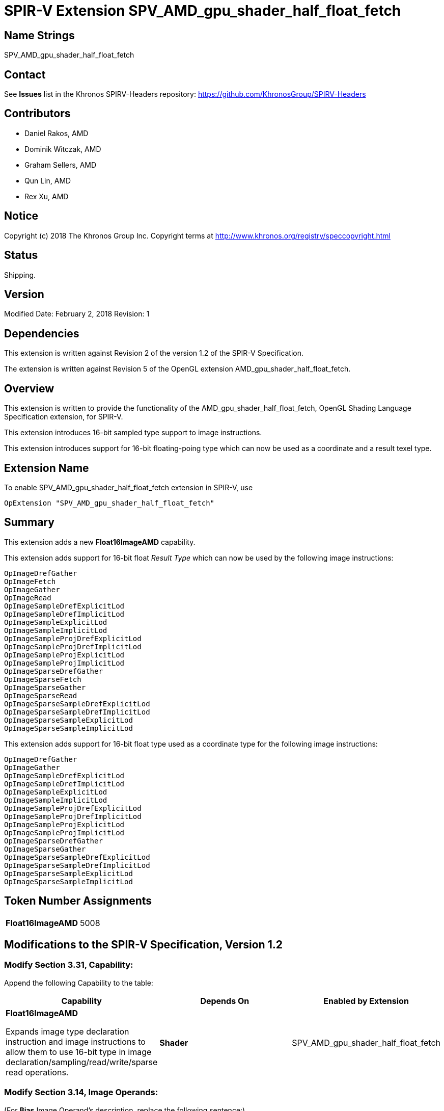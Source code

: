 SPIR-V Extension SPV_AMD_gpu_shader_half_float_fetch
====================================================

Name Strings
------------

SPV_AMD_gpu_shader_half_float_fetch

Contact
-------

See *Issues* list in the Khronos SPIRV-Headers repository:
https://github.com/KhronosGroup/SPIRV-Headers

Contributors
------------

- Daniel Rakos, AMD
- Dominik Witczak, AMD
- Graham Sellers, AMD
- Qun Lin, AMD
- Rex Xu, AMD

Notice
------

Copyright (c) 2018 The Khronos Group Inc. Copyright terms at
http://www.khronos.org/registry/speccopyright.html

Status
------

Shipping.

Version
-------

Modified Date: February 2, 2018
Revision:      1

Dependencies
------------

This extension is written against Revision 2 of the version 1.2 of the
SPIR-V Specification.

The extension is written against Revision 5 of the OpenGL extension
AMD_gpu_shader_half_float_fetch.

Overview
--------

This extension is written to provide the functionality of the
AMD_gpu_shader_half_float_fetch, OpenGL Shading Language Specification extension,
for SPIR-V.

This extension introduces 16-bit sampled type support to image instructions.

This extension introduces support for 16-bit floating-poing type which can now
be used as a coordinate and a result texel type.

Extension Name
--------------

To enable SPV_AMD_gpu_shader_half_float_fetch extension in SPIR-V, use

  OpExtension "SPV_AMD_gpu_shader_half_float_fetch"

Summary
-------

This extension adds a new *Float16ImageAMD* capability.

This extension adds support for 16-bit float 'Result Type' which can now be used by the following image instructions:

----
OpImageDrefGather
OpImageFetch
OpImageGather
OpImageRead
OpImageSampleDrefExplicitLod
OpImageSampleDrefImplicitLod
OpImageSampleExplicitLod
OpImageSampleImplicitLod
OpImageSampleProjDrefExplicitLod
OpImageSampleProjDrefImplicitLod
OpImageSampleProjExplicitLod
OpImageSampleProjImplicitLod
OpImageSparseDrefGather
OpImageSparseFetch
OpImageSparseGather
OpImageSparseRead
OpImageSparseSampleDrefExplicitLod
OpImageSparseSampleDrefImplicitLod
OpImageSparseSampleExplicitLod
OpImageSparseSampleImplicitLod
----

This extension adds support for 16-bit float type used as a coordinate type for the following image instructions:

----
OpImageDrefGather
OpImageGather
OpImageSampleDrefExplicitLod
OpImageSampleDrefImplicitLod
OpImageSampleExplicitLod
OpImageSampleImplicitLod
OpImageSampleProjDrefExplicitLod
OpImageSampleProjDrefImplicitLod
OpImageSampleProjExplicitLod
OpImageSampleProjImplicitLod
OpImageSparseDrefGather
OpImageSparseGather
OpImageSparseSampleDrefExplicitLod
OpImageSparseSampleDrefImplicitLod
OpImageSparseSampleExplicitLod
OpImageSparseSampleImplicitLod
----

Token Number Assignments
------------------------
|==============================
|*Float16ImageAMD*|5008
|==============================



Modifications to the SPIR-V Specification, Version 1.2
------------------------------------------------------

Modify Section 3.31, Capability:
~~~~~~~~~~~~~~~~~~~~~~~~~~~~~~~~

Append the following Capability to the table:

[options="header"]
|========================================
|Capability|Depends On|Enabled by Extension
|*Float16ImageAMD*

Expands image type declaration instruction and image instructions to allow them to use 16-bit type in image declaration/sampling/read/write/sparse read operations.|*Shader*|SPV_AMD_gpu_shader_half_float_fetch
|========================================


Modify Section 3.14, Image Operands:
~~~~~~~~~~~~~~~~~~~~~~~~~~~~~~~~~~~~

(For *Bias* Image Operand's description, replace the following sentence:) +
It must be a 'floating-point' type scalar. +
(with:) +
It must be a 'floating-point' type (incl. 16-bit *OpTypeFloat*) scalar. +

(For *Lod* Image Operand's description, replace the following sentence:) +
For sampling operations, it must be a 'floating-point' type scalar. +
(with:) +
For sampling operations, it must be a 'floating-point' type (incl. 16-bit *OpTypeFloat*) scalar. +

(For *Grad* Image Operand's description, replace the following sentence:) +
They must be a scalar or vector of 'floating-point' type. +
(with:) +
They must be a scalar or vector of 'floating-point' type (incl. 16-bit *OpTypeFloat*). +

(For *MinLod* Image Operand's description, replace the following sentence:) +
It must be a 'floating-point' type scalar. +
(with:) +
It must be a 'floating-point' type (incl. 16-bit *OpTypeFloat*) scalar. +



Modify Section 3.32.6, Type-Declaration Instructions:
~~~~~~~~~~~~~~~~~~~~~~~~~~~~~~~~~~~~~~~~~~~~~~~~~~~~~

Update language for the following types:

*OpTypeImage*
~~~~~~~~~~~~~

(Replace the following sentence:) +
 +
'Sampled Type' is the type of the components that result from sampling or reading from this image type. Must be a 'scalar numerical type' or *OpTypeVoid*. +
 +
(with:) +
 +
'Sampled Type' is the type of the components that result from sampling or reading from this image type. Must be a 'scalar numerical type' (incl. 16-bit *OpTypeFloat*) or *OpTypeVoid*. +


Modify Section 3.32.10, Image Instructions:
~~~~~~~~~~~~~~~~~~~~~~~~~~~~~~~~~~~~~~~~~~~

Update language for the following image instructions:

*OpImageDrefGather*
~~~~~~~~~~~~~~~~~~~

(Replace the following sentence:) +
 +
'Result Type' must be a vector of four components of 'floating-point' type or 'integer' type. +
 +
(with:) +
 +
'Result Type' must be a vector of four components of 'floating-point' type (incl. 16-bit *OpTypeFloat*) or 'integer' type. +
 +
(Replace the following sentence:) +
 +
'Coordinate' must be a scalar or vector of 'floating-point' type. +
 +
(with:) +
 +
'Coordinate' must be a scalar or vector of 'floating-point' (incl. 16-bit *OpTypeFloat*) type. +


*OpImageFetch*
~~~~~~~~~~~~~~

(Replace the following sentence:) +
 +
'Result Type' must be a vector of four components of 'floating-point' type or 'integer' type. +
 +
(with:) +
 +
'Result Type' must be a vector of four components of 'floating-point' type (incl. 16-bit *OpTypeFloat*) or 'integer' type. +


*OpImageGather*
~~~~~~~~~~~~~~~

(Replace the following sentence:) +
 +
'Result Type' must be a vector of four components of 'floating-point' type or 'integer' type. +
 +
(with:) +
 +
'Result Type' must be a vector of four components of 'floating-point' type (incl. 16-bit *OpTypeFloat*) or 'integer' type. +
 +
(Replace the following sentence:) +
 +
'Coordinate' must be a scalar or vector of 'floating-point' type. +
 +
(with:) +
 +
'Coordinate' must be a scalar or vector of 'floating-point' (incl. 16-bit *OpTypeFloat*) type. +


*OpImageRead*
~~~~~~~~~~~~~

(Replace the following sentence:) +
 +
'Result Type' must be a vector of four components of 'floating-point' type or 'integer' type. +
 +
(with:) +
 +
'Result Type' must be a vector of four components of 'floating-point' type (incl. 16-bit *OpTypeFloat*) or 'integer' type. +


*OpImageSampleDrefExplicitLod*
~~~~~~~~~~~~~~~~~~~~~~~~~~~~~~

(Replace the following sentence:) +
 +
'Result Type' must be a scalar of 'integer' type or 'floating-point' type. +
 +
(with:) +
 +
'Result Type' must be a scalar of 'integer' type or 'floating-point' (incl. 16-bit *OpTypeFloat*) type. +
 +
(Replace the following sentence:) +
 +
'Coordinate' must be a scalar or vector of 'floating-point' type. +
 +
(with:) +
 +
'Coordinate' must be a scalar or vector of 'floating-point' (incl. 16-bit *OpTypeFloat*) type. +


*OpImageSampleDrefImplicitLod*
~~~~~~~~~~~~~~~~~~~~~~~~~~~~~~

(Replace the following sentence:) +
 +
'Result Type' must be a scalar of 'integer' type or 'floating-point' type. +
 +
(with:) +
 +
'Result Type' must be a scalar of 'integer' type or 'floating-point' (incl. 16-bit *OpTypeFloat*) type. +
 +
(Replace the following sentence:) +
 +
'Coordinate' must be a scalar or vector of 'floating-point' type. +
 +
(with:) +
 +
'Coordinate' must be a scalar or vector of 'floating-point' (incl. 16-bit *OpTypeFloat*) type. +


*OpImageSampleExplicitLod*
~~~~~~~~~~~~~~~~~~~~~~~~~~

(Replace the following sentence:) +
 +
'Result Type' must be a vector of four components of 'floating-point' type or 'integer' type. +
 +
(with:) +
 +
'Result Type' must be a vector of four components of 'floating-point' type (incl. 16-bit *OpTypeFloat*) or 'integer' type. +
 +
(Replace the following sentence:) +
 +
'Coordinate' must be a scalar or vector of 'floating-point' type or 'integer' type. +
 +
(with:) +
 +
'Coordinate' must be a scalar or vector of 'floating-point' (incl. 16-bit *OpTypeFloat*) type or 'integer' type. +


*OpImageSampleImplicitLod*
~~~~~~~~~~~~~~~~~~~~~~~~~~

(Replace the following sentence:) +
 +
'Result Type' must be a vector of four components of 'floating-point' type or 'integer' type. +
 +
(with:) +
 +
'Result Type' must be a vector of four components of 'floating-point' type (incl. 16-bit *OpTypeFloat*) or 'integer' type. +
 +
(Replace the following sentence:) +
 +
'Coordinate' must be a scalar or vector of 'floating-point' type or 'integer' type. +
 +
(with:) +
 +
'Coordinate' must be a scalar or vector of 'floating-point' (incl. 16-bit *OpTypeFloat*) type or 'integer' type. +


*OpImageSampleProjDrefExplicitLod*
~~~~~~~~~~~~~~~~~~~~~~~~~~~~~~~~~~

(Replace the following sentence:) +
 +
'Result Type' must be a scalar of 'integer' type or 'floating-point' type. +
 +
(with:) +
 +
'Result Type' must be a scalar of 'integer' type or 'floating-point' (incl. 16-bit *OpTypeFloat*) type. +
 +
(Replace the following part of the sentence:) +
 +
'Coordinate' is a 'floating-point' vector containing (..) +
 +
(with:) +
 +
'Coordinate' is a 'floating-point' (incl. 16-bit) vector containing (..) +


*OpImageSampleProjDrefImplicitLod*
~~~~~~~~~~~~~~~~~~~~~~~~~~~~~~~~~~

(Replace the following sentence:) +
 +
'Result Type' must be a scalar of 'integer' type or 'floating-point' type. +
 +
(with:) +
 +
'Result Type' must be a scalar of 'integer' type or 'floating-point' (incl. 16-bit *OpTypeFloat*) type. +
 +
(Replace the following part of the sentence:) +
 +
'Coordinate' is a 'floating-point' vector containing (..) +
 +
(with:) +
 +
'Coordinate' is a 'floating-point' (incl. 16-bit) vector containing (..) +



*OpImageSampleProjExplicitLod*
~~~~~~~~~~~~~~~~~~~~~~~~~~~~~~

(Replace the following sentence:) +
 +
'Result Type' must be a vector of four components of 'floating-point' type or 'integer' type. +
 +
(with:) +
 +
'Result Type' must be a vector of four components of 'floating-point' type (incl. 16-bit *OpTypeFloat*) or 'integer' type. +
 +
(Replace the following part of the sentence:) +
 +
'Coordinate' is a 'floating-point' vector containing (..) +
 +
(with:) +
 +
'Coordinate' is a 'floating-point' (incl. 16-bit) vector containing (..) +


*OpImageSampleProjImplicitLod*
~~~~~~~~~~~~~~~~~~~~~~~~~~~~~~

(Replace the following sentence:) +
 +
'Result Type' must be a vector of four components of 'floating-point' type or 'integer' type. +
 +
(with:) +
 +
'Result Type' must be a vector of four components of 'floating-point' type (incl. 16-bit *OpTypeFloat*) or 'integer' type. +
 +
(Replace the following part of the sentence:) +
 +
'Coordinate' is a 'floating-point' vector containing (..) +
 +
(with:) +
 +
'Coordinate' is a 'floating-point' (incl. 16-bit) vector containing (..) +


*OpImageSparseDrefGather*
~~~~~~~~~~~~~~~~~~~~~~~~~

(Replace the following sentence:) +
 +
'Result Type' must be an 'OpTypeStruct' with two members. (..) The second member must be a vector of four components of 'floating-point' type or 'integer' type. +
 +
(with:) +
 +
'Result Type' must be an 'OpTypeStruct' with two members. (..) The second member must be a vector of four components of 'floating-point' type (incl. 16-bit *OpTypeFloat*) or 'integer' type. +
 +
(Replace the following sentence:) +
 +
'Coordinate' must be a scalar or vector of 'floating-point' type. +
 +
(with:) +
 +
'Coordinate' must be a scalar or vector of 'floating-point' (incl. 16-bit *OpTypeFloat*) type. +


*OpImageSparseFetch*
~~~~~~~~~~~~~~~~~~~~

(Replace the following sentence:) +
 +
'Result Type' must be an 'OpTypeStruct' with two members. (..) The second member must be a vector of four components of 'floating-point' type or 'integer' type. +
 +
(with:) +
 +
'Result Type' must be an 'OpTypeStruct' with two members. (..) The second member must be a vector of four components of 'floating-point' type (incl. 16-bit *OpTypeFloat*) or 'integer' type. +


*OpImageSparseGather*
~~~~~~~~~~~~~~~~~~~~~

(Replace the following sentence:) +
 +
'Result Type' must be an 'OpTypeStruct' with two members. (..) The second member must be a vector of four components of 'floating-point' type or 'integer' type. +
 +
(with:) +
 +
'Result Type' must be an 'OpTypeStruct' with two members. (..) The second member must be a vector of four components of 'floating-point' type (incl. 16-bit *OpTypeFloat*) or 'integer' type. +

(Replace the following sentence:) +
 +
'Coordinate' must be a scalar or vector of 'floating-point' type. +
 +
(with:) +
 +
'Coordinate' must be a scalar or vector of 'floating-point' (incl. 16-bit *OpTypeFloat*) type. +


*OpImageSparseRead*
~~~~~~~~~~~~~~~~~~~

(Replace the following sentence:) +
 +
'Result Type' must be an 'OpTypeStruct' with two members. (..) The second member must be a scalar or vector of 'floating-point' type or 'integer' type. +
 +
(with:) +
 +
'Result Type' must be an 'OpTypeStruct' with two members. (..) The second member must be a scalar or vector of 'floating-point' (incl. 16-bit *OpTypeFloat*) type or 'integer' type. +


*OpImageSparseSampleDrefExplicitLod*
~~~~~~~~~~~~~~~~~~~~~~~~~~~~~~~~~~~~

(Replace the following sentence:) +
 +
'Result Type' must be an 'OpTypeStruct' with two members. (..) The second member must be a scalar of 'integer' type or 'floating-point' type. +
 +
(with:) +
 +
'Result Type' must be an 'OpTypeStruct' with two members. (..) The second member must be a scalar of 'integer' type or 'floating-point' (incl. 16-bit *OpTypeFloat*) type. +
 +
(Replace the following sentence:) +
 +
'Coordinate' must be a scalar or vector of 'floating-point' type. +
 +
(with:) +
 +
'Coordinate' must be a scalar or vector of 'floating-point' (incl. 16-bit *OpTypeFloat*) type. +


*OpImageSparseSampleDrefImplicitLod*
~~~~~~~~~~~~~~~~~~~~~~~~~~~~~~~~~~~~

(Replace the following sentence:) +
 +
'Result Type' must be an 'OpTypeStruct' with two members. (..) The second member must be a scalar of 'integer' type or 'floating-point' type. +
 +
(with:) +
 +
'Result Type' must be an 'OpTypeStruct' with two members. (..) The second member must be a scalar of 'integer' type or 'floating-point' (incl. 16-bit *OpTypeFloat*) type. +
 +
(Replace the following sentence:) +
 +
'Coordinate' must be a scalar or vector of 'floating-point' type. +
 +
(with:) +
 +
'Coordinate' must be a scalar or vector of 'floating-point' (incl. 16-bit *OpTypeFloat*) type. +



*OpImageSparseSampleExplicitLod*
~~~~~~~~~~~~~~~~~~~~~~~~~~~~~~~~

(Replace the following sentence:) +
 +
'Result Type' must be an 'OpTypeStruct' with two members. (..) The second member must be a vector of four components of 'floating-point' type or 'integer' type. +
 +
(with:) +
 +
'Result Type' must be an 'OpTypeStruct' with two members. (..) The second member must be a vector of four components of 'floating-point' type (incl. 16-bit *OpTypeFloat*) or 'integer' type. +
 +
(Replace the following sentence:) +
 +
'Coordinate' must be a scalar or vector of 'floating-point' type or 'integer' type. +
 +
(with:) +
 +
'Coordinate' must be a scalar or vector of 'floating-point' (incl. 16-bit *OpTypeFloat*) type or 'integer' type. +



*OpImageSparseSampleImplicitLod*
~~~~~~~~~~~~~~~~~~~~~~~~~~~~~~~~

(Replace the following sentence:) +
 +
'Result Type' must be an 'OpTypeStruct' with two members. (..) The second member must be a vector of four components of 'floating-point' type or 'integer' type. +
 +
(with:) +
 +
'Result Type' must be an 'OpTypeStruct' with two members. (..) The second member must be a vector of four components of 'floating-point' type (incl. 16-bit *OpTypeFloat*) or 'integer' type. +
 +
(Replace the following sentence:) +
 +
'Coordinate' must be a scalar or vector of 'floating-point' type or 'integer' type. +
 +
(with:) +
 +
'Coordinate' must be a scalar or vector of 'floating-point' (incl. 16-bit *OpTypeFloat*) type or 'integer' type. +



Validation Rules
----------------

None.

Issues
------

None

Revision History
----------------

[cols="5%,10%,15%,70%"]
[grid="rows"]
[options="header"]
|========================================
|Rev|Date|Author|Changes
|1|February 2, 2018|Dominik Witczak|Initial revision based on AMD_gpu_shader_half_float_fetch.
|========================================
